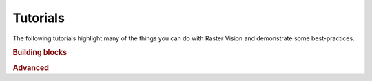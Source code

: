 Tutorials
=========

The following tutorials highlight many of the things you can do with Raster Vision and demonstrate some best-practices.

.. rubric:: Building blocks

.. nbgallery::

    reading_raster_data
    reading_vector_data
    reading_labels
    sampling_training_data
    scenes_and_aois
    visualize_data_samples
    train
    pred_and_eval_ss

.. rubric:: Advanced

.. nbgallery::

    lightning_workflow
